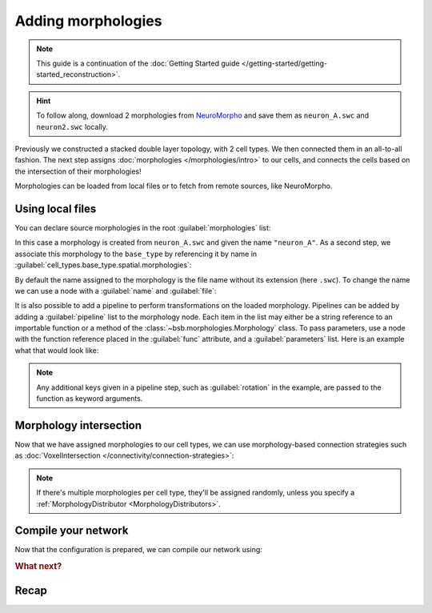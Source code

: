 .. _include_morphos:

Adding morphologies
===================

.. note::

    This guide is a continuation of the :doc:`Getting Started guide </getting-started/getting-started_reconstruction>`.

.. hint::

    To follow along, download 2 morphologies from
    `NeuroMorpho <https://neuromorpho.org/>`_ and save them as ``neuron_A.swc`` and
    ``neuron2.swc`` locally.

Previously we constructed a stacked double layer topology, with 2 cell types. We then
connected them in an all-to-all fashion. The next step assigns
:doc:`morphologies </morphologies/intro>` to our cells, and connects the cells based on
the intersection of their morphologies!

Morphologies can be loaded from local files or to fetch from remote sources, like NeuroMorpho.

Using local files
-----------------

You can declare source morphologies in the root :guilabel:`morphologies` list:

.. tab-set-code::

  .. literalinclude:: include_morphos.yaml
    :language: yaml
    :lines: 9-10

  .. code-block:: json

       "morphologies": [
         "neuron_A"
       ],

  .. literalinclude:: include_morphos.py
    :language: python
    :lines: 18,19,21

In this case a morphology is created from ``neuron_A.swc`` and given the name ``"neuron_A"``.
As a second step, we associate this morphology to the ``base_type`` by referencing it by name
in :guilabel:`cell_types.base_type.spatial.morphologies`:

.. tab-set-code::

  .. literalinclude:: include_morphos.yaml
    :language: yaml
    :lines: 30-36
    :emphasize-lines: 6-7

  .. literalinclude:: include_morphos.json
    :language: json
    :lines: 41-50
    :emphasize-lines: 6-8

  .. literalinclude:: include_morphos.py
    :language: python
    :lines: 23


By default the name assigned to the morphology is the file name without its extension (here ``.swc``). To
change the name we can use a node with a :guilabel:`name` and :guilabel:`file`:

.. tab-set-code::

  .. literalinclude:: include_morphos.yaml
    :language: yaml
    :lines: 9-12
    :emphasize-lines: 3-4

  .. literalinclude:: include_morphos.json
    :language: json
    :lines: 12-17
    :emphasize-lines: 4-5

  .. literalinclude:: include_morphos.py
    :language: python
    :lines: 18-21
    :emphasize-lines: 3

It is also possible to add a pipeline to perform transformations on the loaded
morphology. Pipelines can be added by adding a :guilabel:`pipeline` list to the morphology node.
Each item in the list may either be a string reference to an importable function or a method of
the :class:`~bsb.morphologies.Morphology` class. To pass parameters, use a node with the
function reference placed in the :guilabel:`func` attribute, and a :guilabel:`parameters` list.
Here is an example what that would look like:

.. tab-set-code::

  .. code-block:: yaml

    morphologies:
      - file: my_neuron.swc
        pipeline:
          - center
          - my_module.add_axon
          - func: rotate
            rotation: [20, 0, 20]

  .. code-block:: json

    "morphologies": [
      {
        "file": "my_neuron.swc",
        "pipeline": [
          "center",
          "my_module.add_axon",
          {
            "func": "rotate",
            "rotation": [20, 0, 20]
          },
        ],
      }
    ]

.. note::

  Any additional keys given in a pipeline step, such as :guilabel:`rotation` in the
  example, are passed to the function as keyword arguments.



Morphology intersection
-----------------------

Now that we have assigned morphologies to our cell types, we can use morphology-based
connection strategies such as :doc:`VoxelIntersection </connectivity/connection-strategies>`:

.. tab-set-code::

  .. literalinclude:: include_morphos.yaml
    :language: yaml
    :lines: 56-64

  .. literalinclude:: include_morphos.json
    :language: json
    :lines: 74-84

  .. literalinclude:: include_morphos.py
    :language: python
    :lines: 43-48

.. note::

  If there's multiple morphologies per cell type, they'll be assigned randomly, unless you
  specify a :ref:`MorphologyDistributor <MorphologyDistributors>`.

Compile your network
--------------------

Now that the configuration is prepared, we can compile our network using:

.. tab-set-code::

  .. code-block:: bash

    bsb compile --verbosity 3

  .. literalinclude:: include_morphos.py
    :language: python
    :lines: 50-51


.. rubric:: What next?

.. grid:: 1 1 2 2
    :gutter: 1


    .. grid-item-card:: :octicon:`cpu;1em;sd-text-warning` Simulations
	    :link: simulation-guide
	    :link-type: ref

	    Learn how to simulate your network models

    .. grid-item-card:: :octicon:`tools;1em;sd-text-warning` Custom components
       :link: components
       :link-type: ref

       Learn how to write your own components to e.g. place or connect cells.

    .. grid-item-card:: :octicon:`device-camera-video;1em;sd-text-warning` Examples
	    :link: examples
	    :link-type: ref

	    Explore more examples.

    .. grid-item-card:: :octicon:`gear;1em;sd-text-warning` Components
       :link: main-components
       :link-type: ref

       Explore more about the main components.


Recap
-----

.. tab-set-code::

  .. literalinclude:: include_morphos.yaml
    :language: yaml

  .. literalinclude:: include_morphos.json
    :language: json

  .. literalinclude:: include_morphos.py
    :language: python
